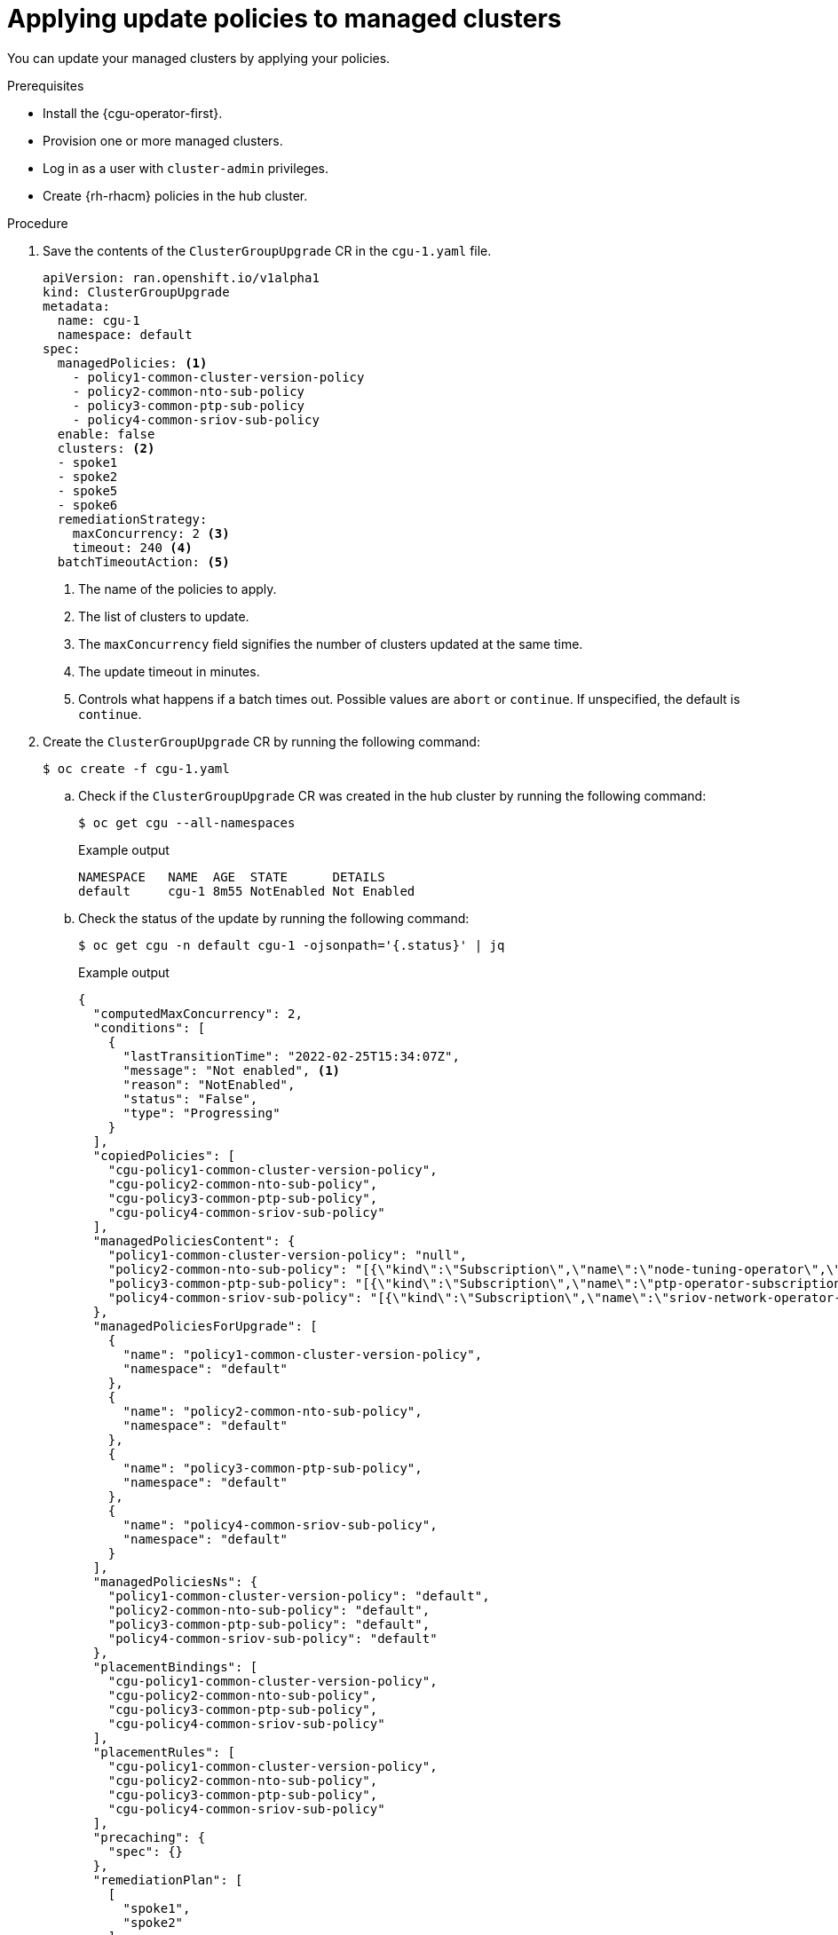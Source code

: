 // Module included in the following assemblies:
// Epic CNF-2600 (CNF-2133) (4.10), Story TELCODOCS-285
// * scalability_and_performance/cnf-talm-for-cluster-upgrades.adoc

:_mod-docs-content-type: PROCEDURE
[id="talo-apply-policies_{context}"]
= Applying update policies to managed clusters

You can update your managed clusters by applying your policies.

.Prerequisites

* Install the {cgu-operator-first}.
* Provision one or more managed clusters.
* Log in as a user with `cluster-admin` privileges.
* Create {rh-rhacm} policies in the hub cluster.

.Procedure

. Save the contents of the `ClusterGroupUpgrade` CR in the `cgu-1.yaml` file.
+
[source,yaml]
----
apiVersion: ran.openshift.io/v1alpha1
kind: ClusterGroupUpgrade
metadata:
  name: cgu-1
  namespace: default
spec:
  managedPolicies: <1>
    - policy1-common-cluster-version-policy
    - policy2-common-nto-sub-policy
    - policy3-common-ptp-sub-policy
    - policy4-common-sriov-sub-policy
  enable: false
  clusters: <2>
  - spoke1
  - spoke2
  - spoke5
  - spoke6
  remediationStrategy:
    maxConcurrency: 2 <3>
    timeout: 240 <4>
  batchTimeoutAction: <5>
----
<1> The name of the policies to apply.
<2> The list of clusters to update.
<3> The `maxConcurrency` field signifies the number of clusters updated at the same time.
<4> The update timeout in minutes.
<5> Controls what happens if a batch times out. Possible values are `abort` or `continue`. If unspecified, the default is `continue`.

. Create the `ClusterGroupUpgrade` CR by running the following command:
+
[source,terminal]
----
$ oc create -f cgu-1.yaml
----

.. Check if the `ClusterGroupUpgrade` CR was created in the hub cluster by running the following command:
+
[source,terminal]
----
$ oc get cgu --all-namespaces
----
+
.Example output
+
[source,terminal]
----
NAMESPACE   NAME  AGE  STATE      DETAILS
default     cgu-1 8m55 NotEnabled Not Enabled
----

.. Check the status of the update by running the following command:
+
[source,terminal]
----
$ oc get cgu -n default cgu-1 -ojsonpath='{.status}' | jq
----
+
.Example output
+
[source,json]
----
{
  "computedMaxConcurrency": 2,
  "conditions": [
    {
      "lastTransitionTime": "2022-02-25T15:34:07Z",
      "message": "Not enabled", <1>
      "reason": "NotEnabled",
      "status": "False",
      "type": "Progressing"
    }
  ],
  "copiedPolicies": [
    "cgu-policy1-common-cluster-version-policy",
    "cgu-policy2-common-nto-sub-policy",
    "cgu-policy3-common-ptp-sub-policy",
    "cgu-policy4-common-sriov-sub-policy"
  ],
  "managedPoliciesContent": {
    "policy1-common-cluster-version-policy": "null",
    "policy2-common-nto-sub-policy": "[{\"kind\":\"Subscription\",\"name\":\"node-tuning-operator\",\"namespace\":\"openshift-cluster-node-tuning-operator\"}]",
    "policy3-common-ptp-sub-policy": "[{\"kind\":\"Subscription\",\"name\":\"ptp-operator-subscription\",\"namespace\":\"openshift-ptp\"}]",
    "policy4-common-sriov-sub-policy": "[{\"kind\":\"Subscription\",\"name\":\"sriov-network-operator-subscription\",\"namespace\":\"openshift-sriov-network-operator\"}]"
  },
  "managedPoliciesForUpgrade": [
    {
      "name": "policy1-common-cluster-version-policy",
      "namespace": "default"
    },
    {
      "name": "policy2-common-nto-sub-policy",
      "namespace": "default"
    },
    {
      "name": "policy3-common-ptp-sub-policy",
      "namespace": "default"
    },
    {
      "name": "policy4-common-sriov-sub-policy",
      "namespace": "default"
    }
  ],
  "managedPoliciesNs": {
    "policy1-common-cluster-version-policy": "default",
    "policy2-common-nto-sub-policy": "default",
    "policy3-common-ptp-sub-policy": "default",
    "policy4-common-sriov-sub-policy": "default"
  },
  "placementBindings": [
    "cgu-policy1-common-cluster-version-policy",
    "cgu-policy2-common-nto-sub-policy",
    "cgu-policy3-common-ptp-sub-policy",
    "cgu-policy4-common-sriov-sub-policy"
  ],
  "placementRules": [
    "cgu-policy1-common-cluster-version-policy",
    "cgu-policy2-common-nto-sub-policy",
    "cgu-policy3-common-ptp-sub-policy",
    "cgu-policy4-common-sriov-sub-policy"
  ],
  "precaching": {
    "spec": {}
  },
  "remediationPlan": [
    [
      "spoke1",
      "spoke2"
    ],
    [
      "spoke5",
      "spoke6"
    ]
  ],
  "status": {}
}
----
<1> The `spec.enable` field in the `ClusterGroupUpgrade` CR is set to `false`.

.. Check the status of the policies by running the following command:
+
[source,terminal]
----
$ oc get policies -A
----
+
.Example output
[source,terminal]
----
NAMESPACE   NAME                                                 REMEDIATION ACTION   COMPLIANCE STATE   AGE
default     cgu-policy1-common-cluster-version-policy            enforce                                 17m <1>
default     cgu-policy2-common-nto-sub-policy                    enforce                                 17m
default     cgu-policy3-common-ptp-sub-policy                    enforce                                 17m
default     cgu-policy4-common-sriov-sub-policy                  enforce                                 17m
default     policy1-common-cluster-version-policy                inform               NonCompliant       15h
default     policy2-common-nto-sub-policy                        inform               NonCompliant       15h
default     policy3-common-ptp-sub-policy                        inform               NonCompliant       18m
default     policy4-common-sriov-sub-policy                      inform               NonCompliant       18m
----
<1> The `spec.remediationAction` field of policies currently applied on the clusters is set to `enforce`. The managed policies in `inform` mode from the `ClusterGroupUpgrade` CR remain in `inform` mode during the update.

. Change the value of the `spec.enable` field to `true` by running the following command:
+
[source,terminal]
----
$ oc --namespace=default patch clustergroupupgrade.ran.openshift.io/cgu-1 \
--patch '{"spec":{"enable":true}}' --type=merge
----

.Verification

. Check the status of the update again by running the following command:
+
[source,terminal]
----
$ oc get cgu -n default cgu-1 -ojsonpath='{.status}' | jq
----
+
.Example output
+
[source,json]
----
{
  "computedMaxConcurrency": 2,
  "conditions": [ <1>
    {
      "lastTransitionTime": "2022-02-25T15:33:07Z",
      "message": "All selected clusters are valid",
      "reason": "ClusterSelectionCompleted",
      "status": "True",
      "type": "ClustersSelected",
      "lastTransitionTime": "2022-02-25T15:33:07Z",
      "message": "Completed validation",
      "reason": "ValidationCompleted",
      "status": "True",
      "type": "Validated",
      "lastTransitionTime": "2022-02-25T15:34:07Z",
      "message": "Remediating non-compliant policies",
      "reason": "InProgress",
      "status": "True",
      "type": "Progressing"
    }
  ],
  "copiedPolicies": [
    "cgu-policy1-common-cluster-version-policy",
    "cgu-policy2-common-nto-sub-policy",
    "cgu-policy3-common-ptp-sub-policy",
    "cgu-policy4-common-sriov-sub-policy"
  ],
  "managedPoliciesContent": {
    "policy1-common-cluster-version-policy": "null",
    "policy2-common-nto-sub-policy": "[{\"kind\":\"Subscription\",\"name\":\"node-tuning-operator\",\"namespace\":\"openshift-cluster-node-tuning-operator\"}]",
    "policy3-common-ptp-sub-policy": "[{\"kind\":\"Subscription\",\"name\":\"ptp-operator-subscription\",\"namespace\":\"openshift-ptp\"}]",
    "policy4-common-sriov-sub-policy": "[{\"kind\":\"Subscription\",\"name\":\"sriov-network-operator-subscription\",\"namespace\":\"openshift-sriov-network-operator\"}]"
  },
  "managedPoliciesForUpgrade": [
    {
      "name": "policy1-common-cluster-version-policy",
      "namespace": "default"
    },
    {
      "name": "policy2-common-nto-sub-policy",
      "namespace": "default"
    },
    {
      "name": "policy3-common-ptp-sub-policy",
      "namespace": "default"
    },
    {
      "name": "policy4-common-sriov-sub-policy",
      "namespace": "default"
    }
  ],
  "managedPoliciesNs": {
    "policy1-common-cluster-version-policy": "default",
    "policy2-common-nto-sub-policy": "default",
    "policy3-common-ptp-sub-policy": "default",
    "policy4-common-sriov-sub-policy": "default"
  },
  "placementBindings": [
    "cgu-policy1-common-cluster-version-policy",
    "cgu-policy2-common-nto-sub-policy",
    "cgu-policy3-common-ptp-sub-policy",
    "cgu-policy4-common-sriov-sub-policy"
  ],
  "placementRules": [
    "cgu-policy1-common-cluster-version-policy",
    "cgu-policy2-common-nto-sub-policy",
    "cgu-policy3-common-ptp-sub-policy",
    "cgu-policy4-common-sriov-sub-policy"
  ],
  "precaching": {
    "spec": {}
  },
  "remediationPlan": [
    [
      "spoke1",
      "spoke2"
    ],
    [
      "spoke5",
      "spoke6"
    ]
  ],
  "status": {
    "currentBatch": 1,
    "currentBatchStartedAt": "2022-02-25T15:54:16Z",
    "remediationPlanForBatch": {
      "spoke1": 0,
      "spoke2": 1
    },
    "startedAt": "2022-02-25T15:54:16Z"
  }
}
----
<1> Reflects the update progress of the current batch. Run this command again to receive updated information about the progress.

. If the policies include Operator subscriptions, you can check the installation progress directly on the single-node cluster.

.. Export the `KUBECONFIG` file of the single-node cluster you want to check the installation progress for by running the following command:
+
[source,terminal]
----
$ export KUBECONFIG=<cluster_kubeconfig_absolute_path>
----

.. Check all the subscriptions present on the single-node cluster and look for the one in the policy you are trying to install through the `ClusterGroupUpgrade` CR by running the following command:
+
[source,terminal]
----
$ oc get subs -A | grep -i <subscription_name>
----
+
.Example output for `cluster-logging` policy
+
[source,terminal]
----
NAMESPACE                              NAME                         PACKAGE                      SOURCE             CHANNEL
openshift-logging                      cluster-logging              cluster-logging              redhat-operators   stable
----

. If one of the managed policies includes a `ClusterVersion` CR, check the status of platform updates in the current batch by running the following command against the spoke cluster:
+
[source,terminal]
----
$ oc get clusterversion
----
+
.Example output
+
[source,terminal]
----
NAME      VERSION   AVAILABLE   PROGRESSING   SINCE   STATUS
version   4.9.5     True        True          43s     Working towards 4.9.7: 71 of 735 done (9% complete)
----

. Check the Operator subscription by running the following command:
+
[source,terminal]
----
$ oc get subs -n <operator-namespace> <operator-subscription> -ojsonpath="{.status}"
----

. Check the install plans present on the single-node cluster that is associated with the desired subscription by running the following command:
+
[source,terminal]
----
$ oc get installplan -n <subscription_namespace>
----
+
.Example output for `cluster-logging` Operator
+
[source,terminal]
----
NAMESPACE                              NAME            CSV                                 APPROVAL   APPROVED
openshift-logging                      install-6khtw   cluster-logging.5.3.3-4             Manual     true <1>
----
<1> The install plans have their `Approval` field set to `Manual` and their `Approved` field changes from `false` to `true` after {cgu-operator} approves the install plan.
+
[NOTE]
====
When {cgu-operator} is remediating a policy containing a subscription, it automatically approves any install plans attached to that subscription.
Where multiple install plans are needed to get the operator to the latest known version, {cgu-operator} might approve multiple install plans, upgrading through one or more intermediate versions to get to the final version.
====

. Check if the cluster service version for the Operator of the policy that the `ClusterGroupUpgrade` is installing reached the `Succeeded` phase by running the following command:
+
[source,terminal]
----
$ oc get csv -n <operator_namespace>
----
+
.Example output for OpenShift Logging Operator
+
[source,terminal]
----
NAME                    DISPLAY                     VERSION   REPLACES   PHASE
cluster-logging.5.4.2   Red Hat OpenShift Logging   5.4.2                Succeeded
----
